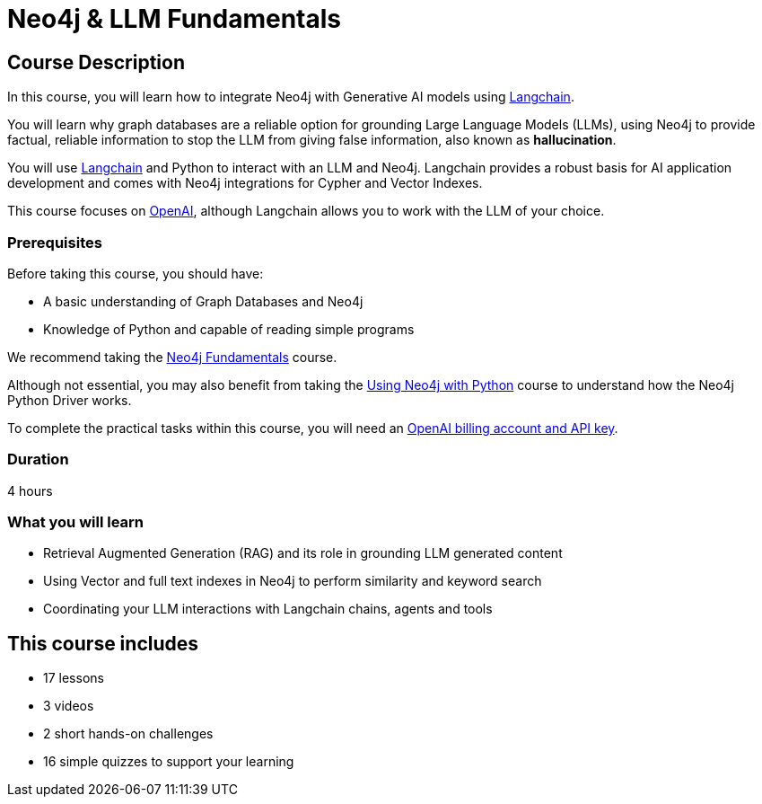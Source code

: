 = Neo4j & LLM Fundamentals
:categories: llms:7, intermediate:5, development:8, generative-ai:1
:status: active
:duration: 4 hours
:next: llm-chatbot-python
:caption: Learn how to use Neo4j with Large Language Models
:usecase: recommendations
// :video: https://www.youtube.com/embed/vVCHJFa01gA
:key-points: Neo4j and Generative AI, Grounding LLMs with Neo4j, Using Neo4j with Langchain

== Course Description

In this course, you will learn how to integrate Neo4j with Generative AI models using link:https://www.langchain.com/[Langchain^].

You will learn why graph databases are a reliable option for grounding Large Language Models (LLMs), using Neo4j to provide factual, reliable information to stop the LLM from giving false information, also known as *hallucination*.

You will use link:https://www.langchain.com/[Langchain^] and Python to interact with an LLM and Neo4j. Langchain provides a robust basis for AI application development and comes with Neo4j integrations for Cypher and Vector Indexes.

This course focuses on link:https://openai.com/[OpenAI^], although Langchain allows you to work with the LLM of your choice.

=== Prerequisites

Before taking this course, you should have:

* A basic understanding of Graph Databases and Neo4j
* Knowledge of Python and capable of reading simple programs

We recommend taking the link:/courses/neo4j-fundamentals/[Neo4j Fundamentals^] course.

Although not essential, you may also benefit from taking the link:/courses/drivers-python/[Using Neo4j with Python^] course to understand how the Neo4j Python Driver works.

To complete the practical tasks within this course, you will need an link:https://platform.openai.com[OpenAI billing account and API key^].

=== Duration

{duration}

=== What you will learn

* Retrieval Augmented Generation (RAG) and its role in grounding LLM generated content
* Using Vector and full text indexes in Neo4j to perform similarity and keyword search
* Coordinating your LLM interactions with Langchain chains, agents and tools

[.includes]
== This course includes

* [lessons]#17 lessons#
* [video]#3 videos#
* [challenges]#2 short hands-on challenges#
* [quizes]#16 simple quizzes to support your learning#